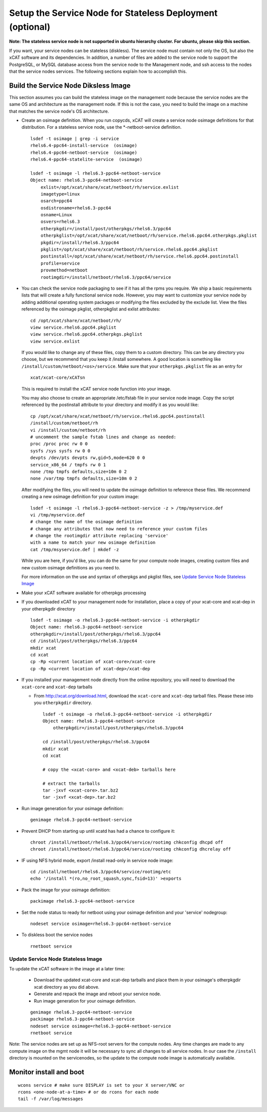 .. _setup_service_node_stateless_label:

Setup the Service Node for Stateless Deployment (optional)
==========================================================

**Note: The stateless service node is not supported in ubuntu hierarchy
cluster. For ubuntu, please skip this section.**

If you want, your service nodes can be stateless (diskless). The service node
must contain not only the OS, but also the xCAT software and its dependencies.
In addition, a number of files are added to the service node to support the
PostgreSQL, or MySQL database access from the service node to the Management
node, and ssh access to the nodes that the service nodes services.
The following sections explain how to accomplish this.


Build the Service Node Diksless Image
--------------------------------------

This section assumes you can build the stateless image on the management node
because the service nodes are the same OS and architecture as the management
node. If this is not the case, you need to build the image on a machine that
matches the service node's OS architecture.

* Create an osimage definition. When you run copycds, xCAT will create a
  service node osimage definitions for that distribution. For a stateless
  service node, use the *-netboot-service definition.

  ::

    lsdef -t osimage | grep -i service
    rhels6.4-ppc64-install-service  (osimage)
    rhels6.4-ppc64-netboot-service  (osimage)
    rhels6.4-ppc64-statelite-service  (osimage)

    lsdef -t osimage -l rhels6.3-ppc64-netboot-service
    Object name: rhels6.3-ppc64-netboot-service
        exlist=/opt/xcat/share/xcat/netboot/rh/service.exlist
        imagetype=linux
        osarch=ppc64
        osdistroname=rhels6.3-ppc64
        osname=Linux
        osvers=rhels6.3
        otherpkgdir=/install/post/otherpkgs/rhels6.3/ppc64
        otherpkglist=/opt/xcat/share/xcat/netboot/rh/service.rhels6.ppc64.otherpkgs.pkglist
        pkgdir=/install/rhels6.3/ppc64
        pkglist=/opt/xcat/share/xcat/netboot/rh/service.rhels6.ppc64.pkglist
        postinstall=/opt/xcat/share/xcat/netboot/rh/service.rhels6.ppc64.postinstall
        profile=service
        provmethod=netboot
        rootimgdir=/install/netboot/rhels6.3/ppc64/service

* You can check the service node packaging to see if it has all the rpms you
  require. We ship a basic requirements lists that will create a fully
  functional service node. However, you may want to customize your service
  node by adding additional operating system packages or modifying the files
  excluded by the exclude list. View the files referenced by the osimage
  pkglist, otherpkglist and exlist attributes:

  ::

    cd /opt/xcat/share/xcat/netboot/rh/
    view service.rhels6.ppc64.pkglist
    view service.rhels6.ppc64.otherpkgs.pkglist
    view service.exlist

  If you would like to change any of these files, copy them to a custom
  directory. This can be any directory you choose, but we recommend that you
  keep it /install somewhere. A good location is something like
  ``/install/custom/netboot/<os>/service``. Make sure that your
  ``otherpkgs.pkglist`` file as an entry for

  ::

    xcat/xcat-core/xCATsn

  This is required to install the xCAT service node function into your image.

  You may also choose to create an appropriate /etc/fstab file in your
  service node image. Copy the script referenced by the postinstall
  attribute to your directory and modify it as you would like:

  ::

    cp /opt/xcat/share/xcat/netboot/rh/service.rhels6.ppc64.postinstall
    /install/custom/netboot/rh
    vi /install/custom/netboot/rh
    # uncomment the sample fstab lines and change as needed:
    proc /proc proc rw 0 0
    sysfs /sys sysfs rw 0 0
    devpts /dev/pts devpts rw,gid=5,mode=620 0 0
    service_x86_64 / tmpfs rw 0 1
    none /tmp tmpfs defaults,size=10m 0 2
    none /var/tmp tmpfs defaults,size=10m 0 2

  After modifying the files, you will need to update the osimage definition to
  reference these files. We recommend creating a new osimage definition for
  your custom image: ::

    lsdef -t osimage -l rhels6.3-ppc64-netboot-service -z > /tmp/myservice.def
    vi /tmp/myservice.def
    # change the name of the osimage definition
    # change any attributes that now need to reference your custom files
    # change the rootimgdir attribute replacing 'service'
    with a name to match your new osimage definition
    cat /tmp/msyservice.def | mkdef -z

  While you are here, if you'd like, you can do the same for your compute node
  images, creating custom files and new custom osimage definitions as you need
  to.

  For more information on the use and syntax of otherpkgs and pkglist files,
  see `Update Service Node Stateless Image <http://localhost/fake_todo>`_

* Make your xCAT software available for otherpkgs processing

* If you downloaded xCAT to your management node for installation, place a
  copy of your xcat-core and xcat-dep in your otherpkgdir directory ::

    lsdef -t osimage -o rhels6.3-ppc64-netboot-service -i otherpkgdir
    Object name: rhels6.3-ppc64-netboot-service
    otherpkgdir=/install/post/otherpkgs/rhels6.3/ppc64
    cd /install/post/otherpkgs/rhels6.3/ppc64
    mkdir xcat
    cd xcat
    cp -Rp <current location of xcat-core>/xcat-core
    cp -Rp <current location of xcat-dep>/xcat-dep

* If you installed your management node directly from the online
  repository, you will need to download the ``xcat-core`` and ``xcat-dep`` tarballs

  - From http://xcat.org/download.html, download the ``xcat-core`` and ``xcat-dep`` tarball files.  
    Please these into you ``otherpkgdir`` directory. 

    ::

      lsdef -t osimage -o rhels6.3-ppc64-netboot-service -i otherpkgdir
      Object name: rhels6.3-ppc64-netboot-service
          otherpkgdir=/install/post/otherpkgs/rhels6.3/ppc64
          
      cd /install/post/otherpkgs/rhels6.3/ppc64
      mkdir xcat
      cd xcat
      
      # copy the <xcat-core> and <xcat-deb> tarballs here
      
      # extract the tarballs
      tar -jxvf <xcat-core>.tar.bz2
      tar -jxvf <xcat-dep>.tar.bz2

* Run image generation for your osimage definition:

  ::

      genimage rhels6.3-ppc64-netboot-service

* Prevent DHCP from starting up until xcatd has had a chance to configure it:

  ::

    chroot /install/netboot/rhels6.3/ppc64/service/rootimg chkconfig dhcpd off
    chroot /install/netboot/rhels6.3/ppc64/service/rootimg chkconfig dhcrelay off

* IF using NFS hybrid mode, export /install read-only in service node image:

  ::

    cd /install/netboot/rhels6.3/ppc64/service/rootimg/etc
    echo '/install *(ro,no_root_squash,sync,fsid=13)' >exports

* Pack the image for your osimage definition:

  ::

    packimage rhels6.3-ppc64-netboot-service

* Set the node status to ready for netboot using your osimage definition and
  your 'service' nodegroup:

  ::

    nodeset service osimage=rhels6.3-ppc64-netboot-service

*  To diskless boot the service nodes

  ::

    rnetboot service

Update Service Node Stateless Image
^^^^^^^^^^^^^^^^^^^^^^^^^^^^^^^^^^^

To update the xCAT software in the image at a later time:

  * Download the updated xcat-core and xcat-dep tarballs and place them in
    your osimage's otherpkgdir xcat directory as you did above.
  * Generate and repack the image and reboot your service node.
  * Run image generation for your osimage definition.

  ::

    genimage rhels6.3-ppc64-netboot-service
    packimage rhels6.3-ppc64-netboot-service
    nodeset service osimage=rhels6.3-ppc64-netboot-service
    rnetboot service

Note: The service nodes are set up as NFS-root servers for the compute nodes.
Any time changes are made to any compute image on the mgmt node it will be
necessary to sync all changes to all service nodes. In our case the
``/install`` directory is mounted on the servicenodes, so the update to the
compute node image is automatically available.

Monitor install and boot
------------------------

::

    wcons service # make sure DISPLAY is set to your X server/VNC or
    rcons <one-node-at-a-time> # or do rcons for each node
    tail -f /var/log/messages

